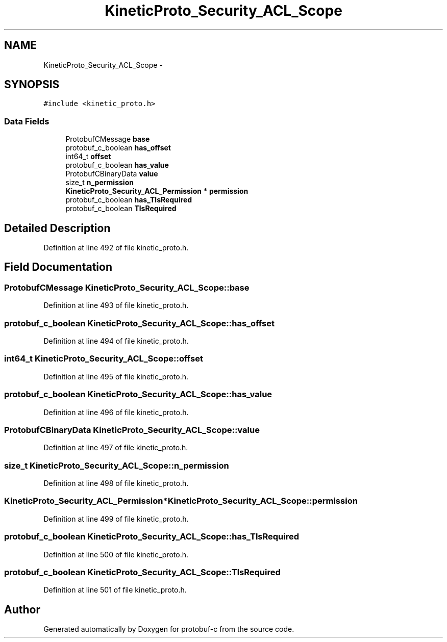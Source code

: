 .TH "KineticProto_Security_ACL_Scope" 3 "Wed Oct 15 2014" "Version v0.7.0" "protobuf-c" \" -*- nroff -*-
.ad l
.nh
.SH NAME
KineticProto_Security_ACL_Scope \- 
.SH SYNOPSIS
.br
.PP
.PP
\fC#include <kinetic_proto\&.h>\fP
.SS "Data Fields"

.in +1c
.ti -1c
.RI "ProtobufCMessage \fBbase\fP"
.br
.ti -1c
.RI "protobuf_c_boolean \fBhas_offset\fP"
.br
.ti -1c
.RI "int64_t \fBoffset\fP"
.br
.ti -1c
.RI "protobuf_c_boolean \fBhas_value\fP"
.br
.ti -1c
.RI "ProtobufCBinaryData \fBvalue\fP"
.br
.ti -1c
.RI "size_t \fBn_permission\fP"
.br
.ti -1c
.RI "\fBKineticProto_Security_ACL_Permission\fP * \fBpermission\fP"
.br
.ti -1c
.RI "protobuf_c_boolean \fBhas_TlsRequired\fP"
.br
.ti -1c
.RI "protobuf_c_boolean \fBTlsRequired\fP"
.br
.in -1c
.SH "Detailed Description"
.PP 
Definition at line 492 of file kinetic_proto\&.h\&.
.SH "Field Documentation"
.PP 
.SS "ProtobufCMessage KineticProto_Security_ACL_Scope::base"

.PP
Definition at line 493 of file kinetic_proto\&.h\&.
.SS "protobuf_c_boolean KineticProto_Security_ACL_Scope::has_offset"

.PP
Definition at line 494 of file kinetic_proto\&.h\&.
.SS "int64_t KineticProto_Security_ACL_Scope::offset"

.PP
Definition at line 495 of file kinetic_proto\&.h\&.
.SS "protobuf_c_boolean KineticProto_Security_ACL_Scope::has_value"

.PP
Definition at line 496 of file kinetic_proto\&.h\&.
.SS "ProtobufCBinaryData KineticProto_Security_ACL_Scope::value"

.PP
Definition at line 497 of file kinetic_proto\&.h\&.
.SS "size_t KineticProto_Security_ACL_Scope::n_permission"

.PP
Definition at line 498 of file kinetic_proto\&.h\&.
.SS "\fBKineticProto_Security_ACL_Permission\fP* KineticProto_Security_ACL_Scope::permission"

.PP
Definition at line 499 of file kinetic_proto\&.h\&.
.SS "protobuf_c_boolean KineticProto_Security_ACL_Scope::has_TlsRequired"

.PP
Definition at line 500 of file kinetic_proto\&.h\&.
.SS "protobuf_c_boolean KineticProto_Security_ACL_Scope::TlsRequired"

.PP
Definition at line 501 of file kinetic_proto\&.h\&.

.SH "Author"
.PP 
Generated automatically by Doxygen for protobuf-c from the source code\&.
